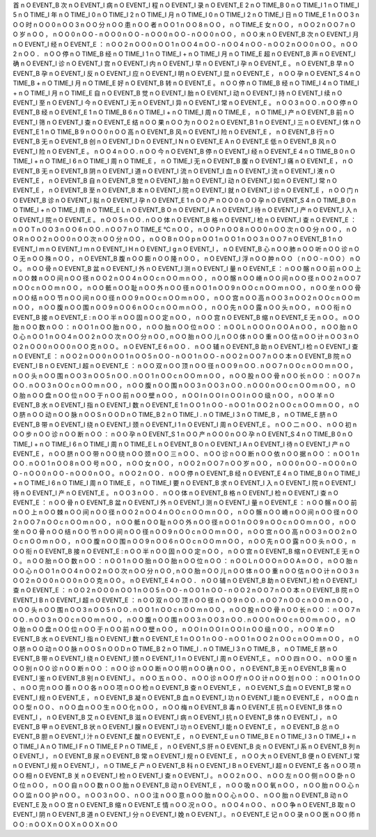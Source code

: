 首	n	O	EVENT_B
次	n	O	EVENT_I
病	n	O	EVENT_I
程	n	O	EVENT_I
录	n	O	EVENT_E
2	n	O	TIME_B
0	n	O	TIME_I
1	n	O	TIME_I
5	n	O	TIME_I
年	n	O	TIME_I
0	n	O	TIME_I
2	n	O	TIME_I
月	n	O	TIME_I
0	n	O	TIME_I
2	n	O	TIME_I
日	n	O	TIME_E
1	n	O	O
3	n	O	O
时	n	O	O
0	n	O	O
3	n	O	O
分	n	O	O
患	n	O	O
者	n	O	O
1	n	O	O
8	n	O	O
，	n	O	TIME_E
女	n	O	O
，	n	O	O
2	n	O	O
7	n	O	O
岁	n	O	O
，	n	O	O
0	n	O	O
-	n	O	O
0	n	O	O
-	n	O	O
0	n	O	O
-	n	O	O
0	n	O	O
，	n	O	O
末	n	O	EVENT_B
次	n	O	EVENT_I
月	n	O	EVENT_I
经	n	O	EVENT_E
：	n	O	O
2	n	O	O
0	n	O	O
1	n	O	O
4	n	O	O
-	n	O	O
4	n	O	O
-	n	O	O
2	n	O	O
0	n	O	O
。	n	O	O
2	n	O	O
．	n	O	O
停	n	O	TIME_B
经	n	O	TIME_I
1	n	O	TIME_I
+	n	O	TIME_I
月	n	O	TIME_E
超	n	O	EVENT_B
声	n	O	EVENT_I
确	n	O	EVENT_I
诊	n	O	EVENT_I
宫	n	O	EVENT_I
内	n	O	EVENT_I
早	n	O	EVENT_I
孕	n	O	EVENT_E
。	n	O	EVENT_B
早	n	O	EVENT_B
孕	n	O	EVENT_I
反	n	O	EVENT_I
应	n	O	EVENT_I
明	n	O	EVENT_I
显	n	O	EVENT_E
，	n	O	O
孕	n	O	EVENT_S
4	n	O	TIME_B
+	n	O	TIME_I
月	n	O	TIME_E
好	n	O	EVENT_B
转	n	O	EVENT_E
。	n	O	O
停	n	O	TIME_B
经	n	O	TIME_I
4	n	O	TIME_I
+	n	O	TIME_I
月	n	O	TIME_E
自	n	O	EVENT_B
觉	n	O	EVENT_I
胎	n	O	EVENT_I
动	n	O	EVENT_I
持	n	O	EVENT_I
续	n	O	EVENT_I
至	n	O	EVENT_I
今	n	O	EVENT_I
无	n	O	EVENT_I
异	n	O	EVENT_I
常	n	O	EVENT_E
。	n	O	O
3	n	O	O
.	n	O	O
停	n	O	EVENT_B
经	n	O	EVENT_E
1	n	O	TIME_B
6	n	O	TIME_I
+	n	O	TIME_I
周	n	O	TIME_E
，	n	O	TIME_I
产	n	O	EVENT_B
前	n	O	EVENT_I
筛	n	O	EVENT_I
查	n	O	EVENT_E
结	n	O	O
果	n	O	O
为	n	O	O
2	n	O	EVENT_B
1	n	O	EVENT_I
三	n	O	EVENT_I
体	n	O	EVENT_E
1	n	O	TIME_B
9	n	O	O
0	n	O	O
高	n	O	EVENT_B
风	n	O	EVENT_I
险	n	O	EVENT_E
，	n	O	EVENT_B
行	n	O	EVENT_B
无	n	O	EVENT_B
创	n	O	EVENT_I
D	n	O	EVENT_I
N	n	O	EVENT_E
A	n	O	EVENT_E
低	n	O	EVENT_B
风	n	O	EVENT_I
险	n	O	EVENT_E
。	n	O	O
4	n	O	O
.	n	O	O
今	n	O	EVENT_B
停	n	O	EVENT_I
经	n	O	EVENT_E
4	n	O	TIME_B
0	n	O	TIME_I
+	n	O	TIME_I
6	n	O	TIME_I
周	n	O	TIME_E
，	n	O	TIME_I
无	n	O	EVENT_B
腹	n	O	EVENT_I
痛	n	O	EVENT_E
，	n	O	EVENT_B
无	n	O	EVENT_B
阴	n	O	EVENT_I
道	n	O	EVENT_I
流	n	O	EVENT_I
血	n	O	EVENT_I
流	n	O	EVENT_I
液	n	O	EVENT_E
，	n	O	EVENT_B
自	n	O	EVENT_B
觉	n	O	EVENT_I
胎	n	O	EVENT_I
动	n	O	EVENT_I
如	n	O	EVENT_I
常	n	O	EVENT_E
，	n	O	EVENT_B
至	n	O	EVENT_B
本	n	O	EVENT_I
院	n	O	EVENT_I
就	n	O	EVENT_I
诊	n	O	EVENT_E
，	n	O	O
门	n	O	EVENT_B
诊	n	O	EVENT_I
拟	n	O	EVENT_I
孕	n	O	EVENT_E
1	n	O	O
产	n	O	O
0	n	O	O
孕	n	O	EVENT_S
4	n	O	TIME_B
0	n	O	TIME_I
+	n	O	TIME_I
周	n	O	TIME_E
L	n	O	EVENT_B
O	n	O	EVENT_I
A	n	O	EVENT_I
待	n	O	EVENT_I
产	n	O	EVENT_I
入	n	O	EVENT_I
院	n	O	EVENT_E
。	n	O	O
5	n	O	O
.	n	O	O
体	n	O	EVENT_B
格	n	O	EVENT_I
检	n	O	EVENT_I
查	n	O	EVENT_E
：	n	O	O
T	n	O	O
3	n	O	O
6	n	O	O
.	n	O	O
7	n	O	TIME_E
℃	n	O	O
，	n	O	O
P	n	O	O
8	n	O	O
0	n	O	O
次	n	O	O
分	n	O	O
，	n	O	O
R	n	O	O
2	n	O	O
0	n	O	O
次	n	O	O
分	n	O	O
，	n	O	O
B	n	O	O
p	n	O	O
1	n	O	O
1	n	O	O
3	n	O	O
7	n	O	EVENT_B
1	n	O	EVENT_I
m	n	O	EVENT_I
m	n	O	EVENT_I
H	n	O	EVENT_I
g	n	O	EVENT_I
，	n	O	EVENT_B
心	n	O	O
肺	n	O	O
听	n	O	O
诊	n	O	O
无	n	O	O
殊	n	O	O
，	n	O	EVENT_B
腹	n	O	O
膨	n	O	O
隆	n	O	O
，	n	O	EVENT_I
浮	n	O	O
肿	n	O	O
（	n	O	O
-	n	O	O
）	n	O	O
。	n	O	O
骨	n	O	EVENT_B
盆	n	O	EVENT_I
外	n	O	EVENT_I
测	n	O	EVENT_I
量	n	O	EVENT_E
：	n	O	O
髂	n	O	O
前	n	O	O
上	n	O	O
棘	n	O	O
间	n	O	O
径	n	O	O
2	n	O	O
4	n	O	O
c	n	O	O
m	n	O	O
，	n	O	O
髂	n	O	O
嵴	n	O	O
间	n	O	O
径	n	O	O
2	n	O	O
7	n	O	O
c	n	O	O
m	n	O	O
，	n	O	O
骶	n	O	O
耻	n	O	O
外	n	O	O
径	n	O	O
1	n	O	O
9	n	O	O
c	n	O	O
m	n	O	O
，	n	O	O
坐	n	O	O
骨	n	O	O
结	n	O	O
节	n	O	O
间	n	O	O
径	n	O	O
9	n	O	O
c	n	O	O
m	n	O	O
，	n	O	O
宫	n	O	O
高	n	O	O
3	n	O	O
2	n	O	O
c	n	O	O
m	n	O	O
，	n	O	O
腹	n	O	O
围	n	O	O
9	n	O	O
6	n	O	O
c	n	O	O
m	n	O	O
，	n	O	O
先	n	O	O
露	n	O	O
头	n	O	O
，	n	O	O
衔	n	O	EVENT_B
接	n	O	EVENT_E
:	n	O	O
半	n	O	O
固	n	O	O
定	n	O	O
，	n	O	O
宫	n	O	EVENT_B
缩	n	O	EVENT_E
无	n	O	O
。	n	O	O
胎	n	O	O
数	n	O	O
：	n	O	O
1	n	O	O
胎	n	O	O
，	n	O	O
胎	n	O	O
位	n	O	O
：	n	O	O
L	n	O	O
O	n	O	O
A	n	O	O
，	n	O	O
胎	n	O	O
心	n	O	O
1	n	O	O
4	n	O	O
2	n	O	O
次	n	O	O
分	n	O	O
,	n	O	O
胎	n	O	O
儿	n	O	O
体	n	O	O
重	n	O	O
估	n	O	O
计	n	O	O
3	n	O	O
2	n	O	O
0	n	O	O
0	n	O	O
克	n	O	O
。	n	O	EVENT_E
6	n	O	O
．	n	O	O
辅	n	O	EVENT_B
助	n	O	EVENT_I
检	n	O	EVENT_I
查	n	O	EVENT_E
：	n	O	O
2	n	O	O
0	n	O	O
1	n	O	O
5	n	O	O
-	n	O	O
1	n	O	O
-	n	O	O
2	n	O	O
7	n	O	O
本	n	O	EVENT_B
院	n	O	EVENT_I
B	n	O	EVENT_I
超	n	O	EVENT_E
：	n	O	O
双	n	O	O
顶	n	O	O
径	n	O	O
9	n	O	O
.	n	O	O
7	n	O	O
c	n	O	O
m	n	O	O
，	n	O	O
头	n	O	O
围	n	O	O
3	n	O	O
5	n	O	O
.	n	O	O
1	n	O	O
c	n	O	O
m	n	O	O
，	n	O	O
股	n	O	O
骨	n	O	O
长	n	O	O
：	n	O	O
7	n	O	O
.	n	O	O
3	n	O	O
c	n	O	O
m	n	O	O
，	n	O	O
腹	n	O	O
围	n	O	O
3	n	O	O
3	n	O	O
.	n	O	O
0	n	O	O
c	n	O	O
m	n	O	O
，	n	O	O
胎	n	O	O
盘	n	O	O
位	n	O	O
于	n	O	O
前	n	O	O
壁	n	O	O
，	n	O	O
I	n	O	O
I	n	O	O
I	n	O	O
级	n	O	O
，	n	O	O
羊	n	O	EVENT_B
水	n	O	EVENT_I
指	n	O	EVENT_I
数	n	O	EVENT_E
1	n	O	O
1	n	O	O
-	n	O	O
1	n	O	O
2	n	O	O
c	n	O	O
m	n	O	O
，	n	O	O
脐	n	O	O
动	n	O	O
脉	n	O	O
S	n	O	O
D	n	O	TIME_B
2	n	O	TIME_I
.	n	O	TIME_I
3	n	O	TIME_B
，	n	O	TIME_E
脐	n	O	EVENT_B
带	n	O	EVENT_I
绕	n	O	EVENT_I
颈	n	O	EVENT_I
1	n	O	EVENT_I
周	n	O	EVENT_E
。	n	O	O
二	n	O	O
、	n	O	O
初	n	O	O
步	n	O	O
诊	n	O	O
断	n	O	O
：	n	O	O
孕	n	O	EVENT_S
1	n	O	O
产	n	O	O
0	n	O	O
孕	n	O	EVENT_S
4	n	O	TIME_B
0	n	O	TIME_I
+	n	O	TIME_I
6	n	O	TIME_I
周	n	O	TIME_E
L	n	O	EVENT_B
O	n	O	EVENT_I
A	n	O	EVENT_I
待	n	O	EVENT_I
产	n	O	EVENT_E
，	n	O	O
脐	n	O	O
带	n	O	O
绕	n	O	O
颈	n	O	O
三	n	O	O
、	n	O	O
诊	n	O	O
断	n	O	O
依	n	O	O
据	n	O	O
：	n	O	O
1	n	O	O
.	n	O	O
1	n	O	O
8	n	O	O
号	n	O	O
，	n	O	O
女	n	O	O
，	n	O	O
2	n	O	O
7	n	O	O
岁	n	O	O
，	n	O	O
0	n	O	O
-	n	O	O
0	n	O	O
-	n	O	O
0	n	O	O
-	n	O	O
0	n	O	O
。	n	O	O
2	n	O	O
．	n	O	O
停	n	O	EVENT_B
经	n	O	EVENT_E
4	n	O	TIME_B
0	n	O	TIME_I
+	n	O	TIME_I
6	n	O	TIME_I
周	n	O	TIME_E
，	n	O	TIME_I
要	n	O	EVENT_B
求	n	O	EVENT_I
入	n	O	EVENT_I
院	n	O	EVENT_I
待	n	O	EVENT_I
产	n	O	EVENT_E
。	n	O	O
3	n	O	O
．	n	O	O
体	n	O	EVENT_B
格	n	O	EVENT_I
检	n	O	EVENT_I
查	n	O	EVENT_E
：	n	O	O
骨	n	O	EVENT_B
盆	n	O	EVENT_I
外	n	O	EVENT_I
测	n	O	EVENT_I
量	n	O	EVENT_E
：	n	O	O
髂	n	O	O
前	n	O	O
上	n	O	O
棘	n	O	O
间	n	O	O
径	n	O	O
2	n	O	O
4	n	O	O
c	n	O	O
m	n	O	O
，	n	O	O
髂	n	O	O
嵴	n	O	O
间	n	O	O
径	n	O	O
2	n	O	O
7	n	O	O
c	n	O	O
m	n	O	O
，	n	O	O
骶	n	O	O
耻	n	O	O
外	n	O	O
径	n	O	O
1	n	O	O
9	n	O	O
c	n	O	O
m	n	O	O
，	n	O	O
坐	n	O	O
骨	n	O	O
结	n	O	O
节	n	O	O
间	n	O	O
径	n	O	O
9	n	O	O
c	n	O	O
m	n	O	O
，	n	O	O
宫	n	O	O
高	n	O	O
3	n	O	O
2	n	O	O
c	n	O	O
m	n	O	O
，	n	O	O
腹	n	O	O
围	n	O	O
9	n	O	O
6	n	O	O
c	n	O	O
m	n	O	O
，	n	O	O
先	n	O	O
露	n	O	O
头	n	O	O
，	n	O	O
衔	n	O	EVENT_B
接	n	O	EVENT_E
:	n	O	O
半	n	O	O
固	n	O	O
定	n	O	O
，	n	O	O
宫	n	O	EVENT_B
缩	n	O	EVENT_E
无	n	O	O
。	n	O	O
胎	n	O	O
数	n	O	O
：	n	O	O
1	n	O	O
胎	n	O	O
胎	n	O	O
位	n	O	O
：	n	O	O
L	n	O	O
O	n	O	O
A	n	O	O
，	n	O	O
胎	n	O	O
心	n	O	O
1	n	O	O
4	n	O	O
2	n	O	O
次	n	O	O
分	n	O	O
,	n	O	O
胎	n	O	O
儿	n	O	O
体	n	O	O
重	n	O	O
估	n	O	O
计	n	O	O
3	n	O	O
2	n	O	O
0	n	O	O
0	n	O	O
克	n	O	O
。	n	O	EVENT_E
4	n	O	O
．	n	O	O
辅	n	O	EVENT_B
助	n	O	EVENT_I
检	n	O	EVENT_I
查	n	O	EVENT_E
：	n	O	O
2	n	O	O
0	n	O	O
1	n	O	O
5	n	O	O
-	n	O	O
1	n	O	O
-	n	O	O
2	n	O	O
7	n	O	O
本	n	O	EVENT_B
院	n	O	EVENT_I
B	n	O	EVENT_I
超	n	O	EVENT_E
：	n	O	O
双	n	O	O
顶	n	O	O
径	n	O	O
9	n	O	O
.	n	O	O
7	n	O	O
c	n	O	O
m	n	O	O
，	n	O	O
头	n	O	O
围	n	O	O
3	n	O	O
5	n	O	O
.	n	O	O
1	n	O	O
c	n	O	O
m	n	O	O
，	n	O	O
股	n	O	O
骨	n	O	O
长	n	O	O
：	n	O	O
7	n	O	O
.	n	O	O
3	n	O	O
c	n	O	O
m	n	O	O
，	n	O	O
腹	n	O	O
围	n	O	O
3	n	O	O
3	n	O	O
.	n	O	O
0	n	O	O
c	n	O	O
m	n	O	O
，	n	O	O
胎	n	O	O
盘	n	O	O
位	n	O	O
于	n	O	O
前	n	O	O
壁	n	O	O
，	n	O	O
I	n	O	O
I	n	O	O
I	n	O	O
级	n	O	O
，	n	O	O
羊	n	O	EVENT_B
水	n	O	EVENT_I
指	n	O	EVENT_I
数	n	O	EVENT_E
1	n	O	O
1	n	O	O
-	n	O	O
1	n	O	O
2	n	O	O
c	n	O	O
m	n	O	O
，	n	O	O
脐	n	O	O
动	n	O	O
脉	n	O	O
S	n	O	O
D	n	O	TIME_B
2	n	O	TIME_I
.	n	O	TIME_I
3	n	O	TIME_B
，	n	O	TIME_E
脐	n	O	EVENT_B
带	n	O	EVENT_I
绕	n	O	EVENT_I
颈	n	O	EVENT_I
1	n	O	EVENT_I
周	n	O	EVENT_E
。	n	O	O
四	n	O	O
、	n	O	O
鉴	n	O	O
别	n	O	O
诊	n	O	O
断	n	O	O
：	n	O	O
诊	n	O	O
断	n	O	O
明	n	O	O
确	n	O	O
，	n	O	EVENT_B
无	n	O	EVENT_B
需	n	O	EVENT_I
鉴	n	O	EVENT_B
别	n	O	EVENT_I
。	n	O	O
五	n	O	O
、	n	O	O
诊	n	O	O
疗	n	O	O
计	n	O	O
划	n	O	O
：	n	O	O
1	n	O	O
、	n	O	O
完	n	O	O
善	n	O	O
各	n	O	O
项	n	O	O
检	n	O	EVENT_B
查	n	O	EVENT_E
，	n	O	EVENT_S
血	n	O	EVENT_B
常	n	O	EVENT_I
规	n	O	EVENT_E
，	n	O	EVENT_B
凝	n	O	EVENT_B
血	n	O	EVENT_I
功	n	O	EVENT_I
能	n	O	EVENT_E
，	n	O	O
血	n	O	O
型	n	O	O
、	n	O	O
血	n	O	O
生	n	O	O
化	n	O	O
，	n	O	O
梅	n	O	EVENT_B
毒	n	O	EVENT_E
抗	n	O	EVENT_B
体	n	O	EVENT_I
，	n	O	EVENT_B
艾	n	O	EVENT_B
滋	n	O	EVENT_I
病	n	O	EVENT_I
抗	n	O	EVENT_B
体	n	O	EVENT_I
，	n	O	EVENT_B
甲	n	O	EVENT_B
状	n	O	EVENT_I
腺	n	O	EVENT_I
功	n	O	EVENT_I
能	n	O	EVENT_E
，	n	O	EVENT_B
总	n	O	EVENT_B
胆	n	O	EVENT_I
汁	n	O	EVENT_E
酸	n	O	EVENT_E
，	n	O	EVENT_E
u	n	O	TIME_B
E	n	O	TIME_I
3	n	O	TIME_I
+	n	O	TIME_I
A	n	O	TIME_I
F	n	O	TIME_E
P	n	O	TIME_E
，	n	O	EVENT_S
肝	n	O	EVENT_B
炎	n	O	EVENT_I
系	n	O	EVENT_B
列	n	O	EVENT_I
，	n	O	EVENT_B
尿	n	O	EVENT_B
常	n	O	EVENT_I
规	n	O	EVENT_E
，	n	O	O
大	n	O	EVENT_B
便	n	O	EVENT_I
常	n	O	EVENT_I
规	n	O	EVENT_I
，	n	O	TIME_E
产	n	O	EVENT_B
科	n	O	EVENT_I
B	n	O	EVENT_I
超	n	O	EVENT_E
各	n	O	O
项	n	O	O
相	n	O	EVENT_B
关	n	O	EVENT_I
检	n	O	EVENT_I
查	n	O	EVENT_I
。	n	O	O
2	n	O	O
、	n	O	O
左	n	O	O
侧	n	O	O
卧	n	O	O
位	n	O	O
，	n	O	O
自	n	O	O
数	n	O	O
胎	n	O	EVENT_B
动	n	O	EVENT_E
，	n	O	O
吸	n	O	O
氧	n	O	O
，	n	O	O
胎	n	O	O
心	n	O	O
监	n	O	O
护	n	O	O
。	n	O	O
3	n	O	O
、	n	O	O
注	n	O	O
意	n	O	O
胎	n	O	O
心	n	O	O
、	n	O	O
胎	n	O	EVENT_B
动	n	O	EVENT_E
及	n	O	O
宫	n	O	EVENT_B
缩	n	O	EVENT_E
情	n	O	O
况	n	O	O
。	n	O	O
4	n	O	O
、	n	O	O
争	n	O	EVENT_B
取	n	O	EVENT_I
阴	n	O	EVENT_B
道	n	O	EVENT_I
分	n	O	EVENT_I
娩	n	O	EVENT_I
。	n	O	EVENT_E
记	n	O	O
录	n	O	O
医	n	O	O
师	n	O	O
:	n	O	O
X	n	O	O
X	n	O	O
X	n	O	O
